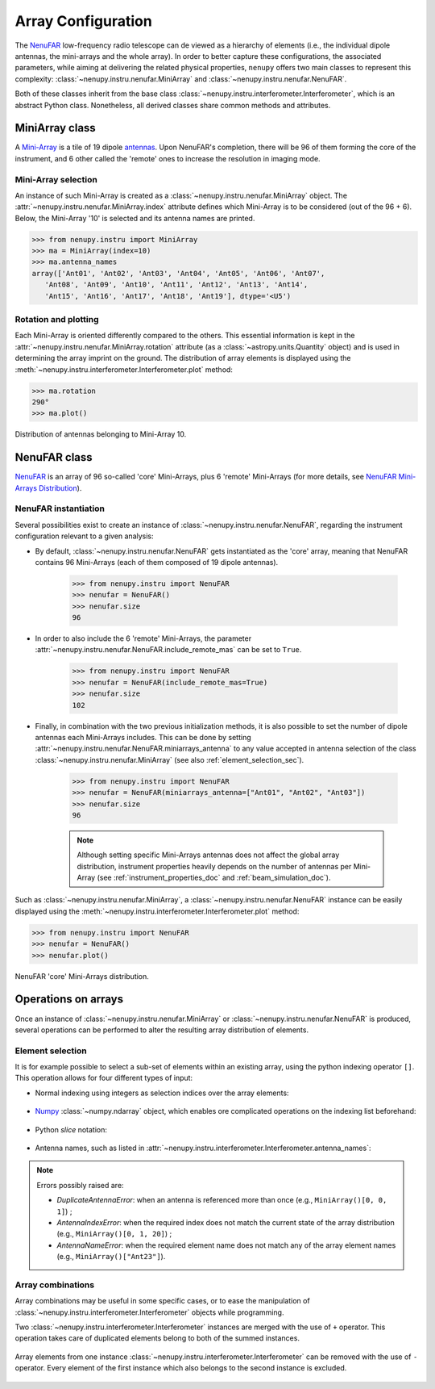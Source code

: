 .. _array_configuration_doc:

Array Configuration
===================

The `NenuFAR <https://nenufar.obs-nancay.fr/en/homepage-en/>`_ low-frequency radio telescope can de viewed as a hierarchy of elements (i.e., the individual dipole antennas, the mini-arrays and the whole array).
In order to better capture these configurations, the associated parameters, while aiming at delivering the related physical properties, ``nenupy`` offers two main classes to represent this complexity: :class:`~nenupy.instru.nenufar.MiniArray` and :class:`~nenupy.instru.nenufar.NenuFAR`.

Both of these classes inherit from the base class :class:`~nenupy.instru.interferometer.Interferometer`, which is an abstract Python class.
Nonetheless, all derived classes share common methods and attributes.

.. seealso::

    Common :class:`~nenupy.instru.interferometer.Interferometer` methods to get physical quantities for a given array configuration are described in :ref:`instrument_properties_doc`.


MiniArray class
---------------

A `Mini-Array <https://nenufar.obs-nancay.fr/en/astronomer/#mini-arrays>`_ is a tile of 19 dipole `antennas <https://nenufar.obs-nancay.fr/en/astronomer/#antennas>`_. Upon NenuFAR's completion, there will be 96 of them forming the core of the instrument, and 6 other called the 'remote' ones to increase the resolution in imaging mode.

Mini-Array selection
^^^^^^^^^^^^^^^^^^^^

An instance of such Mini-Array is created as a :class:`~nenupy.instru.nenufar.MiniArray` object. The :attr:`~nenupy.instru.nenufar.MiniArray.index` attribute defines which Mini-Array is to be considered (out of the 96 + 6).
Below, the Mini-Array '10' is selected and its antenna names are printed.

.. code-block:: python

    >>> from nenupy.instru import MiniArray
    >>> ma = MiniArray(index=10)
    >>> ma.antenna_names
    array(['Ant01', 'Ant02', 'Ant03', 'Ant04', 'Ant05', 'Ant06', 'Ant07',
       'Ant08', 'Ant09', 'Ant10', 'Ant11', 'Ant12', 'Ant13', 'Ant14',
       'Ant15', 'Ant16', 'Ant17', 'Ant18', 'Ant19'], dtype='<U5')

.. seealso::

    :ref:`element_selection_sec`, to learn how to select given dipole antennas for a particular :class:`~nenupy.instru.nenufar.MiniArray` instance.

Rotation and plotting
^^^^^^^^^^^^^^^^^^^^^

Each Mini-Array is oriented differently compared to the others. This essential information is kept in the :attr:`~nenupy.instru.nenufar.MiniArray.rotation` attribute (as a :class:`~astropy.units.Quantity` object) and is used in determining the array imprint on the ground.
The distribution of array elements is displayed using the :meth:`~nenupy.instru.interferometer.Interferometer.plot` method:

.. code-block:: python

    >>> ma.rotation
    290°
    >>> ma.plot()

.. figure:: ../_images/ma_distribution_10.png
    :width: 450
    :align: center

    Distribution of antennas belonging to Mini-Array 10.


NenuFAR class
-------------

`NenuFAR <https://nenufar.obs-nancay.fr/en/homepage-en/>`_ is an array of 96 so-called 'core' Mini-Arrays, plus 6 'remote' Mini-Arrays (for more details, see `NenuFAR Mini-Arrays Distribution <https://nenufar.obs-nancay.fr/en/astronomer/#global-distribution>`_).

NenuFAR instantiation
^^^^^^^^^^^^^^^^^^^^^

Several possibilities exist to create an instance of :class:`~nenupy.instru.nenufar.NenuFAR`, regarding the instrument configuration relevant to a given analysis:

* By default, :class:`~nenupy.instru.nenufar.NenuFAR` gets instantiated as the 'core' array, meaning that NenuFAR contains 96 Mini-Arrays (each of them composed of 19 dipole antennas).

    .. code-block:: python

        >>> from nenupy.instru import NenuFAR
        >>> nenufar = NenuFAR()
        >>> nenufar.size
        96

* In order to also include the 6 'remote' Mini-Arrays, the parameter :attr:`~nenupy.instru.nenufar.NenuFAR.include_remote_mas` can be set to ``True``.

    .. code-block:: python

        >>> from nenupy.instru import NenuFAR
        >>> nenufar = NenuFAR(include_remote_mas=True)
        >>> nenufar.size
        102

* Finally, in combination with the two previous initialization methods, it is also possible to set the number of dipole antennas each Mini-Arrays includes. This can be done by setting :attr:`~nenupy.instru.nenufar.NenuFAR.miniarrays_antenna` to any value accepted in antenna selection of the class :class:`~nenupy.instru.nenufar.MiniArray` (see also :ref:`element_selection_sec`).    

    .. code-block:: python

        >>> from nenupy.instru import NenuFAR
        >>> nenufar = NenuFAR(miniarrays_antenna=["Ant01", "Ant02", "Ant03"])
        >>> nenufar.size
        96

    .. note::

        Although setting specific Mini-Arrays antennas does not affect the global array distribution, instrument properties heavily depends on the number of antennas per Mini-Array (see :ref:`instrument_properties_doc` and :ref:`beam_simulation_doc`).

Such as :class:`~nenupy.instru.nenufar.MiniArray`, a :class:`~nenupy.instru.nenufar.NenuFAR` instance can be easily displayed using the :meth:`~nenupy.instru.interferometer.Interferometer.plot` method:

.. code-block:: python

    >>> from nenupy.instru import NenuFAR
    >>> nenufar = NenuFAR()
    >>> nenufar.plot()

.. figure:: ../_images/nenufar_distribution.png
    :width: 450
    :align: center

    NenuFAR 'core' Mini-Arrays distribution.


Operations on arrays
--------------------

Once an instance of :class:`~nenupy.instru.nenufar.MiniArray` or :class:`~nenupy.instru.nenufar.NenuFAR` is produced, several operations can be performed to alter the resulting array distribution of elements.

.. _element_selection_sec:

Element selection
^^^^^^^^^^^^^^^^^

It is for example possible to select a sub-set of elements within an existing array, using the python indexing operator ``[]``.
This operation allows for four different types of input:

* Normal indexing using integers as selection indices over the array elements:

    .. code-block:: python
        :emphasize-lines: 2
        
        >>> from nenupy.instru import MiniArray
        >>> ma = MiniArray()[0, 1, 3]
        >>> ma.antenna_names
        array(['Ant01', 'Ant02', 'Ant04'], dtype='<U5')

* `Numpy <https://numpy.org/>`_ :class:`~numpy.ndarray` object, which enables ore complicated operations on the indexing list beforehand:

    .. code-block:: python
        :emphasize-lines: 4
        
        >>> from nenupy.instru import MiniArray
        >>> import numpy as np
        >>> ma_indices = np.concatenate((np.arange(3), np.arange(10, 12)))
        >>> ma = MiniArray()[ma_indices]
        >>> ma.antenna_names
        array(['Ant01', 'Ant02', 'Ant03', 'Ant11', 'Ant12'], dtype='<U5')

* Python `slice` notation:

    .. code-block:: python
        :emphasize-lines: 2
        
        >>> from nenupy.instru import MiniArray
        >>> ma = MiniArray()[3:9]
        >>> ma.antenna_names
        array(['Ant04', 'Ant05', 'Ant06', 'Ant07', 'Ant08', 'Ant09'], dtype='<U5')

* Antenna names, such as listed in :attr:`~nenupy.instru.interferometer.Interferometer.antenna_names`:

    .. code-block:: python
        :emphasize-lines: 2
        
        >>> from nenupy.instru import MiniArray
        >>> ma = MiniArray()["Ant02", "Ant18"]
        >>> ma.antenna_names
        array(['Ant02', 'Ant18'], dtype='<U5')

.. note::
    
    Errors possibly raised are:

    * `DuplicateAntennaError`: when an antenna is referenced more than once (e.g., ``MiniArray()[0, 0, 1]``) ;
    * `AntennaIndexError`: when the required index does not match the current state of the array distribution (e.g., ``MiniArray()[0, 1, 20]``) ;
    * `AntennaNameError`: when the required element name does not match any of the array element names (e.g., ``MiniArray()["Ant23"]``).


Array combinations
^^^^^^^^^^^^^^^^^^

Array combinations may be useful in some specific cases, or to ease the manipulation of :class:`~nenupy.instru.interferometer.Interferometer` objects while programming.

Two :class:`~nenupy.instru.interferometer.Interferometer` instances are merged with the use of ``+`` operator.
This operation takes care of duplicated elements belong to both of the summed instances. 

    .. code-block:: python
        :emphasize-lines: 4
        
        >>> from nenupy.instru import MiniArray
        >>> ma_1 = MiniArray()["Ant01", "Ant02"]
        >>> ma_2 = MiniArray()["Ant18", "Ant19"]
        >>> combined_ma = ma_1 + ma_2
        >>> combined_ma.antenna_names
        array(['Ant01', 'Ant02', 'Ant18', 'Ant19'], dtype='<U5')

Array elements from one instance :class:`~nenupy.instru.interferometer.Interferometer` can be removed with the use of ``-`` operator.
Every element of the first instance which also belongs to the second instance is excluded.

    .. code-block:: python
        :emphasize-lines: 4
        
        >>> from nenupy.instru import MiniArray
        >>> ma_1 = MiniArray()["Ant01", "Ant02"]
        >>> ma_2 = MiniArray()["Ant02, Ant18", "Ant19"]
        >>> combined_ma = ma_1 - ma_2
        >>> combined_ma.antenna_names
        array(['Ant01'], dtype='<U5')
